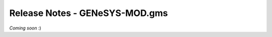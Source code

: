 Release Notes - GENeSYS-MOD.gms
===============================

*Coming soon* :) 

.. changelog::
    :github: https://github.com/GENeSYS-MOD/GENeSYS_MOD.gms/releases
